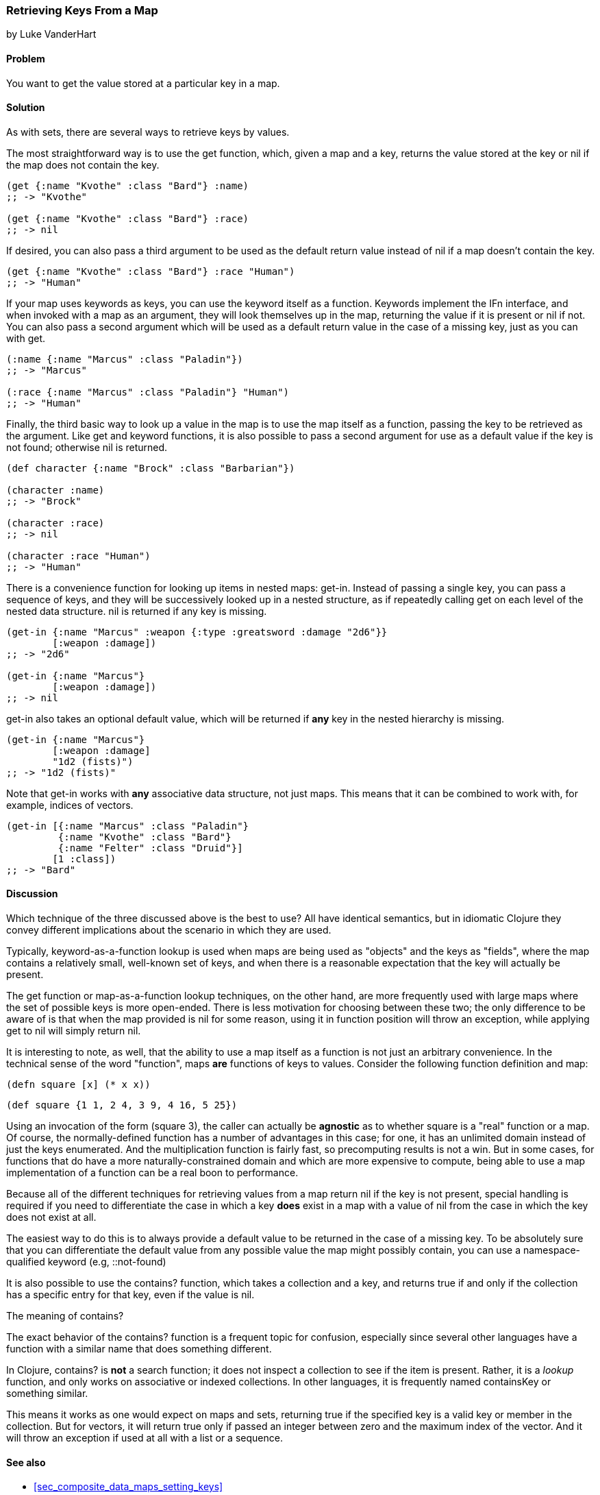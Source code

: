 [[sec_composite_retrieving_keys_map]]
=== Retrieving Keys From a Map
[role="byline"]
by Luke VanderHart

==== Problem

You want to get the value stored at a particular key in a map.

==== Solution

As with sets, there are several ways to retrieve keys by values.

The most straightforward way is to use the +get+ function, which, given
a map and a key, returns the value stored at the key or +nil+ if the
map does not contain the key.

[source,clojure]
----
(get {:name "Kvothe" :class "Bard"} :name)
;; -> "Kvothe"

(get {:name "Kvothe" :class "Bard"} :race)
;; -> nil
----

If desired, you can also pass a third argument to be used as the
default return value instead of +nil+ if a map doesn't contain the key.

[source,clojure]
----
(get {:name "Kvothe" :class "Bard"} :race "Human")
;; -> "Human"
----

If your map uses keywords as keys, you can use the keyword itself as a
function. Keywords implement the +IFn+ interface, and when invoked
with a map as an argument, they will look themselves up in the map,
returning the value if it is present or +nil+ if not. You can also
pass a second argument which will be used as a default return value in
the case of a missing key, just as you can with +get+.

[source,clojure]
----
(:name {:name "Marcus" :class "Paladin"})
;; -> "Marcus"

(:race {:name "Marcus" :class "Paladin"} "Human")
;; -> "Human"
----

Finally, the third basic way to look up a value in the map is to use
the map itself as a function, passing the key to be retrieved as the
argument. Like +get+ and keyword functions, it is also possible to
pass a second argument for use as a default value if the key is not
found; otherwise +nil+ is returned.

[source,clojure]
----
(def character {:name "Brock" :class "Barbarian"})

(character :name)
;; -> "Brock"

(character :race)
;; -> nil

(character :race "Human")
;; -> "Human"
----

There is a convenience function for looking up items in nested maps:
+get-in+. Instead of passing a single key, you can pass a sequence of
keys, and they will be successively looked up in a nested structure,
as if repeatedly calling +get+ on each level of the nested data
structure. +nil+ is returned if any key is missing.

[source,clojure]
----
(get-in {:name "Marcus" :weapon {:type :greatsword :damage "2d6"}}
        [:weapon :damage])
;; -> "2d6"

(get-in {:name "Marcus"}
        [:weapon :damage])
;; -> nil
----

+get-in+ also takes an optional default value, which will be returned
if *any* key in the nested hierarchy is missing.

[source,clojure]
----
(get-in {:name "Marcus"}
        [:weapon :damage]
        "1d2 (fists)")
;; -> "1d2 (fists)"
----

Note that +get-in+ works with *any* associative data structure, not
just maps. This means that it can be combined to work with, for
example, indices of vectors.

[source,clojure]
----
(get-in [{:name "Marcus" :class "Paladin"}
         {:name "Kvothe" :class "Bard"}
         {:name "Felter" :class "Druid"}]
        [1 :class])
;; -> "Bard"
----

==== Discussion

Which technique of the three discussed above is the best to use? All
have identical semantics, but in idiomatic Clojure they convey
different implications about the scenario in which they are used.

Typically, keyword-as-a-function lookup is used when maps are being
used as "objects" and the keys as "fields", where the map contains a
relatively small, well-known set of keys, and when there is a
reasonable expectation that the key will actually be present.

The +get+ function or map-as-a-function lookup techniques, on the
other hand, are more frequently used with large maps where the set of
possible keys is more open-ended. There is less motivation for
choosing between these two; the only difference to be aware of is that
when the map provided is +nil+ for some reason, using it in function
position will throw an exception, while applying +get+ to +nil+ will
simply return +nil+.

It is interesting to note, as well, that the ability to use a map
itself as a function is not just an arbitrary convenience. In the
technical sense of the word "function", maps *are* functions of keys
to values. Consider the following function definition and map:

[source,clojure]
----
(defn square [x] (* x x))
----

[source,clojure]
----
(def square {1 1, 2 4, 3 9, 4 16, 5 25})
----

Using an invocation of the form +(square 3)+, the caller can actually
be *agnostic* as to whether +square+ is a "real" function or a map. Of
course, the normally-defined function has a number of advantages in
this case; for one, it has an unlimited domain instead of just the
keys enumerated. And the multiplication function is fairly fast, so
precomputing results is not a win. But in some cases, for functions
that do have a more naturally-constrained domain and which are more
expensive to compute, being able to use a map implementation of a
function can be a real boon to performance.

Because all of the different techniques for retrieving values from a
map return +nil+ if the key is not present, special handling is
required if you need to differentiate the case in which a key *does*
exist in a map with a value of nil from the case in which the key does
not exist at all.

The easiest way to do this is to always provide a default value to be
returned in the case of a missing key. To be absolutely sure that you
can differentiate the default value from any possible value the map
might possibly contain, you can use a namespace-qualified keyword
(e.g, +::not-found+)

It is also possible to use the +contains?+ function, which takes a
collection and a key, and returns true if and only if the collection
has a specific entry for that key, even if the value is +nil+.

.The meaning of +contains?+
****

The exact behavior of the +contains?+ function is a frequent topic for
confusion, especially since several other languages have a function
with a similar name that does something different.

In Clojure, +contains?+ is *not* a search function; it does not
inspect a collection to see if the item is present. Rather, it is a
_lookup_ function, and only works on associative or indexed
collections. In other languages, it is frequently named +containsKey+
or something similar.

This means it works as one would expect on maps and sets, returning
true if the specified key is a valid key or member in the
collection. But for vectors, it will return true only if passed an
integer between zero and the maximum index of the vector. And it will
throw an exception if used at all with a list or a sequence.

****

==== See also

* <<sec_composite_data_maps_setting_keys>>
* <<sec_retrieving_multiple_keys>>
* <<sec_composite_maps_as_seqs>>
